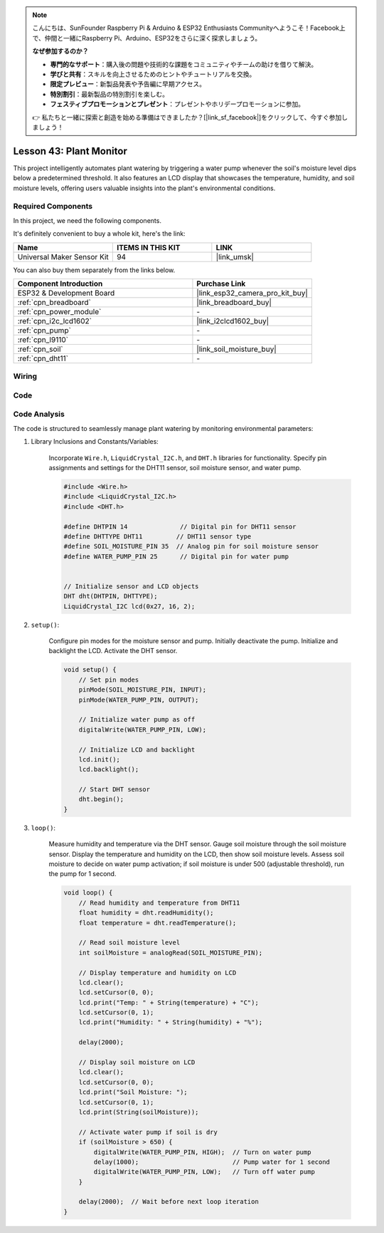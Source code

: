 
.. note::

    こんにちは、SunFounder Raspberry Pi & Arduino & ESP32 Enthusiasts Communityへようこそ！Facebook上で、仲間と一緒にRaspberry Pi、Arduino、ESP32をさらに深く探求しましょう。

    **なぜ参加するのか？**

    - **専門的なサポート**：購入後の問題や技術的な課題をコミュニティやチームの助けを借りて解決。
    - **学びと共有**：スキルを向上させるためのヒントやチュートリアルを交換。
    - **限定プレビュー**：新製品発表や予告編に早期アクセス。
    - **特別割引**：最新製品の特別割引を楽しむ。
    - **フェスティブプロモーションとプレゼント**：プレゼントやホリデープロモーションに参加。

    👉 私たちと一緒に探索と創造を始める準備はできましたか？[|link_sf_facebook|]をクリックして、今すぐ参加しましょう！

.. _esp32_plant_monitor:

Lesson 43: Plant Monitor
=============================================================


This project intelligently automates plant watering by triggering a water pump whenever the soil's 
moisture level dips below a predetermined threshold. 
It also features an LCD display that showcases the temperature, humidity, 
and soil moisture levels, offering users valuable insights into the plant's environmental conditions.

Required Components
--------------------------

In this project, we need the following components. 

It's definitely convenient to buy a whole kit, here's the link: 

.. list-table::
    :widths: 20 20 20
    :header-rows: 1

    *   - Name	
        - ITEMS IN THIS KIT
        - LINK
    *   - Universal Maker Sensor Kit
        - 94
        - |link_umsk|

You can also buy them separately from the links below.

.. list-table::
    :widths: 30 20
    :header-rows: 1

    *   - Component Introduction
        - Purchase Link

    *   - ESP32 & Development Board
        - |link_esp32_camera_pro_kit_buy|
    *   - :ref:`cpn_breadboard`
        - |link_breadboard_buy|
    *   - :ref:`cpn_power_module`
        - \-
    *   - :ref:`cpn_i2c_lcd1602`
        - |link_i2clcd1602_buy|
    *   - :ref:`cpn_pump`
        - \-
    *   - :ref:`cpn_l9110`
        - \-
    *   - :ref:`cpn_soil`
        - |link_soil_moisture_buy|
    *   - :ref:`cpn_dht11`
        - \-

Wiring
---------------------------

.. image:: img/Lesson_43_Plant_monitor_esp32_bb.png
    :width: 100%


Code
---------------------------

.. raw:: html

    <iframe src=https://create.arduino.cc/editor/sunfounder01/c769b454-80f4-4516-83ce-9ff702d8627f/preview?embed style="height:510px;width:100%;margin:10px 0" frameborder=0></iframe>
    

Code Analysis
---------------------------



The code is structured to seamlessly manage plant watering by monitoring environmental parameters:

1. Library Inclusions and Constants/Variables:

    Incorporate ``Wire.h``, ``LiquidCrystal_I2C.h``, and ``DHT.h`` libraries for functionality.
    Specify pin assignments and settings for the DHT11 sensor, soil moisture sensor, and water pump.

    .. code-block:: arduino

        #include <Wire.h>
        #include <LiquidCrystal_I2C.h>
        #include <DHT.h>

        #define DHTPIN 14              // Digital pin for DHT11 sensor
        #define DHTTYPE DHT11         // DHT11 sensor type
        #define SOIL_MOISTURE_PIN 35  // Analog pin for soil moisture sensor
        #define WATER_PUMP_PIN 25      // Digital pin for water pump


        // Initialize sensor and LCD objects
        DHT dht(DHTPIN, DHTTYPE);
        LiquidCrystal_I2C lcd(0x27, 16, 2);



2. ``setup()``:

    Configure pin modes for the moisture sensor and pump.
    Initially deactivate the pump.
    Initialize and backlight the LCD.
    Activate the DHT sensor.

    .. code-block:: arduino

        void setup() {
            // Set pin modes
            pinMode(SOIL_MOISTURE_PIN, INPUT);
            pinMode(WATER_PUMP_PIN, OUTPUT);

            // Initialize water pump as off
            digitalWrite(WATER_PUMP_PIN, LOW);

            // Initialize LCD and backlight
            lcd.init();
            lcd.backlight();

            // Start DHT sensor
            dht.begin();
        }




3. ``loop()``:

    Measure humidity and temperature via the DHT sensor.
    Gauge soil moisture through the soil moisture sensor.
    Display the temperature and humidity on the LCD, then show soil moisture levels.
    Assess soil moisture to decide on water pump activation; if soil moisture is under 500 (adjustable threshold), run the pump for 1 second.

    .. code-block:: arduino

        void loop() {
            // Read humidity and temperature from DHT11
            float humidity = dht.readHumidity();
            float temperature = dht.readTemperature();

            // Read soil moisture level
            int soilMoisture = analogRead(SOIL_MOISTURE_PIN);

            // Display temperature and humidity on LCD
            lcd.clear();
            lcd.setCursor(0, 0);
            lcd.print("Temp: " + String(temperature) + "C");
            lcd.setCursor(0, 1);
            lcd.print("Humidity: " + String(humidity) + "%");

            delay(2000);

            // Display soil moisture on LCD
            lcd.clear();
            lcd.setCursor(0, 0);
            lcd.print("Soil Moisture: ");
            lcd.setCursor(0, 1);
            lcd.print(String(soilMoisture));

            // Activate water pump if soil is dry
            if (soilMoisture > 650) {
                digitalWrite(WATER_PUMP_PIN, HIGH);  // Turn on water pump
                delay(1000);                         // Pump water for 1 second
                digitalWrite(WATER_PUMP_PIN, LOW);   // Turn off water pump
            }

            delay(2000);  // Wait before next loop iteration
        }

